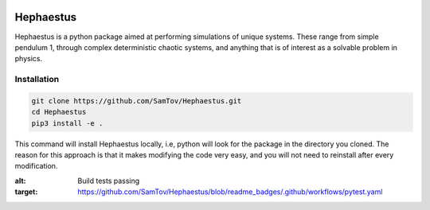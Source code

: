|build|

Hephaestus
----------
Hephaestus is a python package aimed at performing simulations of unique systems. These range from simple pendulum
1, through complex deterministic chaotic systems, and anything that is of interest as a solvable problem
in physics. 

Installation
============
.. code-block:: bash

   git clone https://github.com/SamTov/Hephaestus.git
   cd Hephaestus
   pip3 install -e .


This command will install Hephaestus locally, i.e, python will look for the package in the directory you cloned. The 
reason for this approach is that it makes modifying the code very easy, and you will not need to reinstall after every
modification.


.. |build| image:: https://img.shields.io/badge/Build-Passing-green.svg
:alt: Build tests passing
:target: https://github.com/SamTov/Hephaestus/blob/readme_badges/.github/workflows/pytest.yaml
